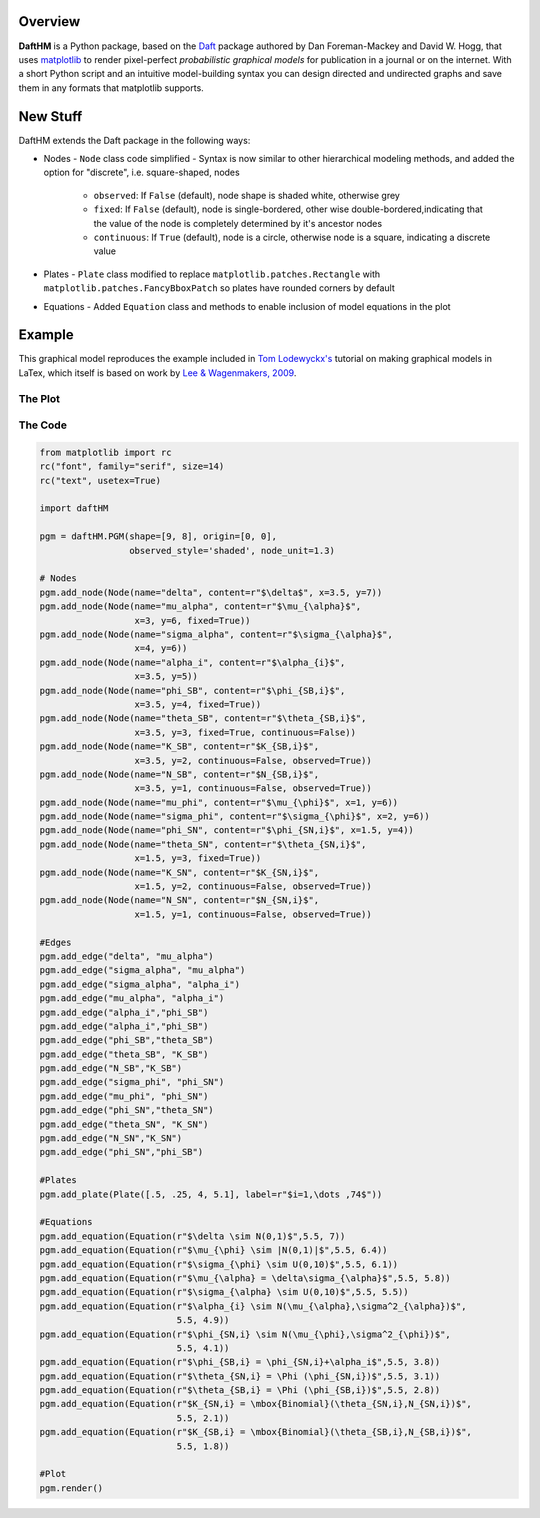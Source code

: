 Overview
========

**DaftHM** is a Python package, based on the `Daft <http://daft-pgm.org>`_ package authored by Dan Foreman-Mackey and David W. Hogg, that uses `matplotlib <http://matplotlib.org/>`_
to render pixel-perfect *probabilistic graphical models* for publication
in a journal or on the internet. With a short Python script and an intuitive
model-building syntax you can design directed and undirected graphs and save
them in any formats that matplotlib supports.


New Stuff
=========

DaftHM extends the Daft package in the following ways:

- Nodes
  - ``Node`` class code simplified 
  - Syntax is now similar to other hierarchical modeling methods, and added the option for "discrete", i.e. square-shaped, nodes
    - ``observed``: If ``False`` (default), node shape is shaded white, otherwise grey
    - ``fixed``: If ``False`` (default), node is single-bordered, other wise double-bordered,indicating that the value of the node is completely determined by it's ancestor nodes
    - ``continuous``: If ``True`` (default), node is a circle, otherwise node is a square, indicating a discrete value
- Plates
  - ``Plate`` class modified to replace ``matplotlib.patches.Rectangle`` with ``matplotlib.patches.FancyBboxPatch`` so plates have rounded corners by default
- Equations
  - Added ``Equation`` class and methods to enable inclusion of model equations in the plot

Example
=======

This graphical model reproduces the example included in `Tom Lodewyckx's <https://sites.google.com/site/tomlodewyckx/downloads/TutorialGMLTX.zip?attredirects=0>`_ tutorial on making graphical models in LaTex, which itself is based on work by `Lee & Wagenmakers, 2009 <http://www.socsci.uci.edu/∼ mdlee/bgm.html>`_. 

The Plot
--------

.. image:: https://raw.github.com/joetidwell/daftHM/master/images/wagenmakers.png

The Code
--------

.. code-block:: python

  from matplotlib import rc
  rc("font", family="serif", size=14)
  rc("text", usetex=True)

  import daftHM

  pgm = daftHM.PGM(shape=[9, 8], origin=[0, 0], 
                   observed_style='shaded', node_unit=1.3)

  # Nodes
  pgm.add_node(Node(name="delta", content=r"$\delta$", x=3.5, y=7))
  pgm.add_node(Node(name="mu_alpha", content=r"$\mu_{\alpha}$", 
                    x=3, y=6, fixed=True))
  pgm.add_node(Node(name="sigma_alpha", content=r"$\sigma_{\alpha}$", 
                    x=4, y=6))
  pgm.add_node(Node(name="alpha_i", content=r"$\alpha_{i}$", 
                    x=3.5, y=5))
  pgm.add_node(Node(name="phi_SB", content=r"$\phi_{SB,i}$", 
                    x=3.5, y=4, fixed=True))
  pgm.add_node(Node(name="theta_SB", content=r"$\theta_{SB,i}$", 
                    x=3.5, y=3, fixed=True, continuous=False))
  pgm.add_node(Node(name="K_SB", content=r"$K_{SB,i}$", 
                    x=3.5, y=2, continuous=False, observed=True))
  pgm.add_node(Node(name="N_SB", content=r"$N_{SB,i}$", 
                    x=3.5, y=1, continuous=False, observed=True))
  pgm.add_node(Node(name="mu_phi", content=r"$\mu_{\phi}$", x=1, y=6))
  pgm.add_node(Node(name="sigma_phi", content=r"$\sigma_{\phi}$", x=2, y=6))
  pgm.add_node(Node(name="phi_SN", content=r"$\phi_{SN,i}$", x=1.5, y=4))
  pgm.add_node(Node(name="theta_SN", content=r"$\theta_{SN,i}$", 
                    x=1.5, y=3, fixed=True))
  pgm.add_node(Node(name="K_SN", content=r"$K_{SN,i}$", 
                    x=1.5, y=2, continuous=False, observed=True))
  pgm.add_node(Node(name="N_SN", content=r"$N_{SN,i}$", 
                    x=1.5, y=1, continuous=False, observed=True))

  #Edges
  pgm.add_edge("delta", "mu_alpha")
  pgm.add_edge("sigma_alpha", "mu_alpha")
  pgm.add_edge("sigma_alpha", "alpha_i")
  pgm.add_edge("mu_alpha", "alpha_i")
  pgm.add_edge("alpha_i","phi_SB")
  pgm.add_edge("alpha_i","phi_SB")
  pgm.add_edge("phi_SB","theta_SB")
  pgm.add_edge("theta_SB", "K_SB")
  pgm.add_edge("N_SB","K_SB")
  pgm.add_edge("sigma_phi", "phi_SN")
  pgm.add_edge("mu_phi", "phi_SN")
  pgm.add_edge("phi_SN","theta_SN")
  pgm.add_edge("theta_SN", "K_SN")
  pgm.add_edge("N_SN","K_SN")
  pgm.add_edge("phi_SN","phi_SB")

  #Plates
  pgm.add_plate(Plate([.5, .25, 4, 5.1], label=r"$i=1,\dots ,74$"))

  #Equations
  pgm.add_equation(Equation(r"$\delta \sim N(0,1)$",5.5, 7))
  pgm.add_equation(Equation(r"$\mu_{\phi} \sim |N(0,1)|$",5.5, 6.4))
  pgm.add_equation(Equation(r"$\sigma_{\phi} \sim U(0,10)$",5.5, 6.1))
  pgm.add_equation(Equation(r"$\mu_{\alpha} = \delta\sigma_{\alpha}$",5.5, 5.8))
  pgm.add_equation(Equation(r"$\sigma_{\alpha} \sim U(0,10)$",5.5, 5.5))
  pgm.add_equation(Equation(r"$\alpha_{i} \sim N(\mu_{\alpha},\sigma^2_{\alpha})$", 
                            5.5, 4.9))
  pgm.add_equation(Equation(r"$\phi_{SN,i} \sim N(\mu_{\phi},\sigma^2_{\phi})$",
                            5.5, 4.1))
  pgm.add_equation(Equation(r"$\phi_{SB,i} = \phi_{SN,i}+\alpha_i$",5.5, 3.8))
  pgm.add_equation(Equation(r"$\theta_{SN,i} = \Phi (\phi_{SN,i})$",5.5, 3.1))
  pgm.add_equation(Equation(r"$\theta_{SB,i} = \Phi (\phi_{SB,i})$",5.5, 2.8))
  pgm.add_equation(Equation(r"$K_{SN,i} = \mbox{Binomial}(\theta_{SN,i},N_{SN,i})$",
                            5.5, 2.1))
  pgm.add_equation(Equation(r"$K_{SB,i} = \mbox{Binomial}(\theta_{SB,i},N_{SB,i})$",
                            5.5, 1.8))

  #Plot
  pgm.render()